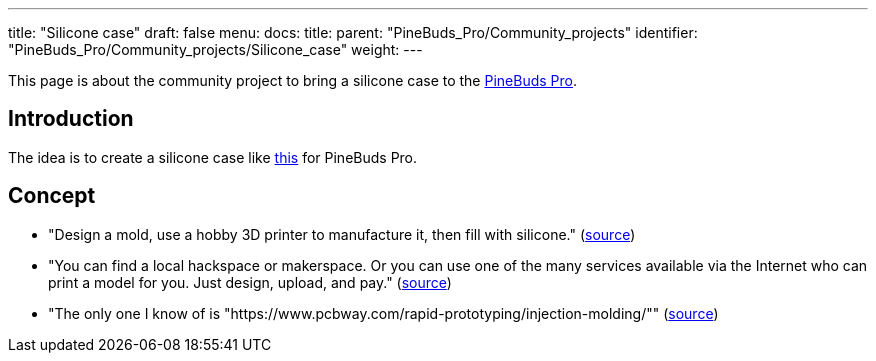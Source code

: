---
title: "Silicone case"
draft: false
menu:
  docs:
    title:
    parent: "PineBuds_Pro/Community_projects"
    identifier: "PineBuds_Pro/Community_projects/Silicone_case"
    weight: 
---

This page is about the community project to bring a silicone case to the link:/documentation/PineBuds_Pro[PineBuds Pro].

== Introduction

The idea is to create a silicone case like https://www.amazon.com/dp/B0BGNBFY6Z[this] for PineBuds Pro.

== Concept

* "Design a mold, use a hobby 3D printer to manufacture it, then fill with silicone." (https://matrix.to/#/!OGWEsuBXqiRfaqvtfm:matrix.org/$8FgCtx9jh2ZLnDFNvf2yN5nKMzv4V7XAn-zwuWKxfSM?via=matrix.org&via=tchncs.de&via=envs.net[source])
* "You can find a local hackspace or makerspace. Or you can use one of the many services available via the Internet who can print a model for you. Just design, upload, and pay." (https://matrix.to/#/!OGWEsuBXqiRfaqvtfm:matrix.org/$TD5kfUkVLfx9Sbx5t0Z2oCsUTvmS0FPrwQn0Xrr5YiQ?via=matrix.org&via=tchncs.de&via=envs.net[source])
* "The only one I know of is "https://www.pcbway.com/rapid-prototyping/injection-molding/"" (https://matrix.to/#/!jnYVOKPfUvfPXbQIpt:matrix.org/$sJ_QPEsqeSsJ8hRjgoZhZ9QwxpnslvOuBpT7SkSffAE?via=matrix.org&via=tchncs.de&via=matrix.ravenfieldsystems.com[source])

